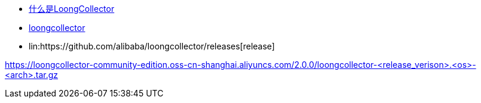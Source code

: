 
* link:https://open.observability.cn/project/loongcollector/readme/#_top[什么是LoongCollector]
* link:https://github.com/alibaba/loongcollector/issues?q=alpine[loongcollector]
* lin:https://github.com/alibaba/loongcollector/releases[release]



https://loongcollector-community-edition.oss-cn-shanghai.aliyuncs.com/2.0.0/loongcollector-<release_verison>.<os>-<arch>.tar.gz
